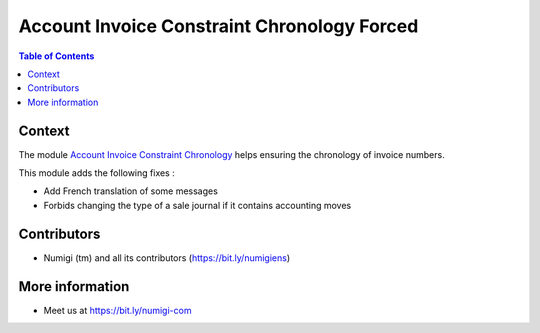 Account Invoice Constraint Chronology Forced
============================================

.. contents:: Table of Contents

Context
-------
The module `Account Invoice Constraint Chronology  <https://github.com/OCA/account-financial-tools/blob/14.0/account_invoice_constraint_chronology>`_ helps ensuring the chronology of invoice numbers.

This module adds the following fixes :

* Add French translation of some messages
* Forbids changing the type of a sale journal if it contains accounting moves

Contributors
------------
* Numigi (tm) and all its contributors (https://bit.ly/numigiens)

More information
----------------
* Meet us at https://bit.ly/numigi-com
